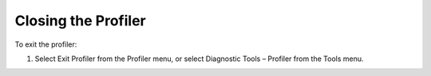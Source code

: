 

.. _Diagnostic-Tools_Closing_the_Profiler:


Closing the Profiler
====================

To exit the profiler:

1.	Select Exit Profiler from the Profiler menu, or select Diagnostic Tools – Profiler from the Tools menu.





